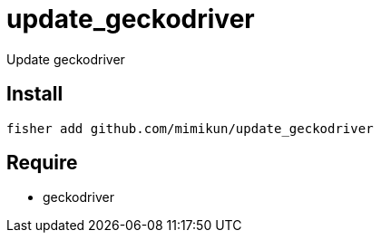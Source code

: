 = update_geckodriver

Update geckodriver

== Install

[source,shell]
----
fisher add github.com/mimikun/update_geckodriver
----

== Require

* geckodriver

